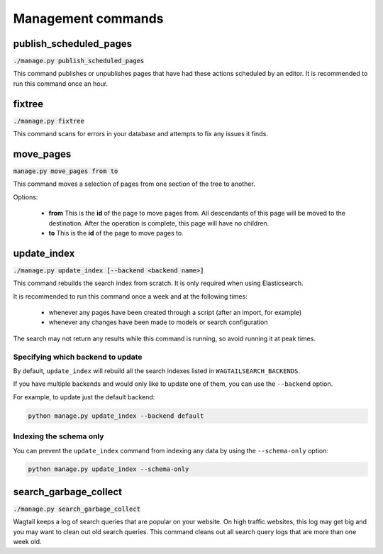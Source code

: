 .. _management_commands:

Management commands
===================


.. _publish_scheduled_pages:

publish_scheduled_pages
-----------------------

:code:`./manage.py publish_scheduled_pages`

This command publishes or unpublishes pages that have had these actions scheduled by an editor. It is recommended to run this command once an hour.


.. _fixtree:

fixtree
-------

:code:`./manage.py fixtree`

This command scans for errors in your database and attempts to fix any issues it finds.


.. _move_pages:

move_pages
----------

:code:`manage.py move_pages from to`

This command moves a selection of pages from one section of the tree to another.

Options:

 - **from**
   This is the **id** of the page to move pages from. All descendants of this page will be moved to the destination. After the operation is complete, this page will have no children.

 - **to**
   This is the **id** of the page to move pages to.


.. _update_index:

update_index
------------

:code:`./manage.py update_index [--backend <backend name>]`

This command rebuilds the search index from scratch. It is only required when using Elasticsearch.

It is recommended to run this command once a week and at the following times:

 - whenever any pages have been created through a script (after an import, for example)
 - whenever any changes have been made to models or search configuration

The search may not return any results while this command is running, so avoid running it at peak times.


Specifying which backend to update
``````````````````````````````````

.. versionadded:: 0.7


By default, ``update_index`` will rebuild all the search indexes listed in ``WAGTAILSEARCH_BACKENDS``.

If you have multiple backends and would only like to update one of them, you can use the ``--backend`` option.

For example, to update just the default backend:

.. code-block:: sh

    python manage.py update_index --backend default


Indexing the schema only
````````````````````````

.. versionadded:: 1.5

You can prevent the ``update_index`` command from indexing any data by using the ``--schema-only`` option:

.. code-block:: sh

    python manage.py update_index --schema-only


.. _search_garbage_collect:

search_garbage_collect
----------------------

:code:`./manage.py search_garbage_collect`

Wagtail keeps a log of search queries that are popular on your website. On high traffic websites, this log may get big and you may want to clean out old search queries. This command cleans out all search query logs that are more than one week old.
